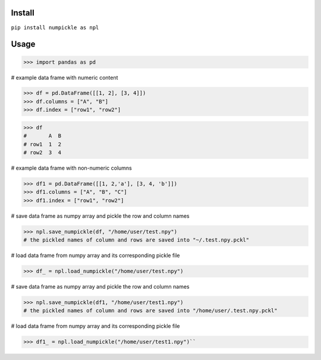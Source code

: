 
Install
=======

``pip install numpickle as npl``


Usage
=====


>>> import pandas as pd

# example data frame with numeric content

>>> df = pd.DataFrame([[1, 2], [3, 4]])
>>> df.columns = ["A", "B"]
>>> df.index = ["row1", "row2"]

>>> df
#       A  B
# row1  1  2
# row2  3  4

# example data frame with non-numeric columns

>>> df1 = pd.DataFrame([[1, 2,'a'], [3, 4, 'b']])
>>> df1.columns = ["A", "B", "C"]
>>> df1.index = ["row1", "row2"]

# save data frame as numpy array and pickle the row and column names

>>> npl.save_numpickle(df, "/home/user/test.npy")
# the pickled names of column and rows are saved into "~/.test.npy.pckl"

# load data frame from numpy array and its corresponding pickle file

>>> df_ = npl.load_numpickle("/home/user/test.npy")



# save data frame as numpy array and pickle the row and column names

>>> npl.save_numpickle(df1, "/home/user/test1.npy")
# the pickled names of column and rows are saved into "/home/user/.test.npy.pckl"

# load data frame from numpy array and its corresponding pickle file

>>> df1_ = npl.load_numpickle("/home/user/test1.npy")``
